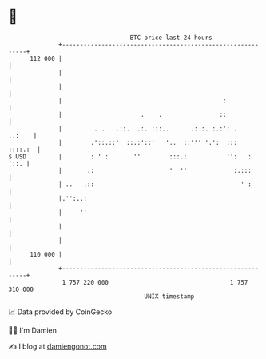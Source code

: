 * 👋

#+begin_example
                                     BTC price last 24 hours                    
                 +------------------------------------------------------------+ 
         112 000 |                                                            | 
                 |                                                            | 
                 |                                                            | 
                 |                                             :              | 
                 |                      .    .                ::              | 
                 |         . .   .::.  .:. :::..      .: :. :.:': .    ..:    | 
                 |        .'::.::'  ::.:'::'   '..  ::''' '.':  :::   ::::.:  | 
   $ USD         |        : ' :       ''        :::.:           '':   :  '::. | 
                 |       .:                     '  ''             :.:::       | 
                 | ..   .::                                         ' :       | 
                 |.'':..:                                                     | 
                 |     ''                                                     | 
                 |                                                            | 
                 |                                                            | 
         110 000 |                                                            | 
                 +------------------------------------------------------------+ 
                  1 757 220 000                                  1 757 310 000  
                                         UNIX timestamp                         
#+end_example
📈 Data provided by CoinGecko

🧑‍💻 I'm Damien

✍️ I blog at [[https://www.damiengonot.com][damiengonot.com]]
